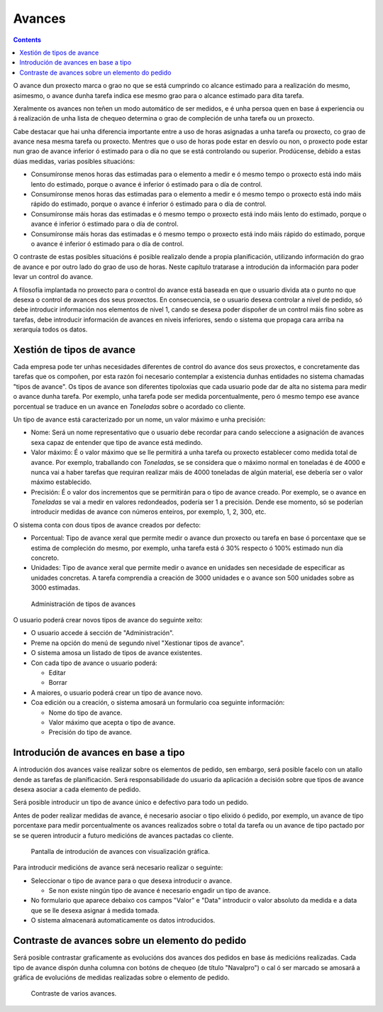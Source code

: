 Avances
#######

.. contents::

O avance dun proxecto marca o grao no que se está cumprindo co alcance estimado para a realización do mesmo, asimesmo, o avance dunha tarefa indica ese mesmo grao para o alcance estimado para dita tarefa.

Xeralmente os avances non teñen un modo automático de ser medidos, e é unha persoa quen en base á experiencia ou á realización de unha lista de chequeo determina o grao de compleción de unha tarefa ou un proxecto.

Cabe destacar que hai unha diferencia importante entre a uso de horas asignadas a unha tarefa ou proxecto, co grao de avance nesa mesma tarefa ou proxecto. Mentres que o uso de horas pode estar en desvío ou non, o proxecto pode estar nun grao de avance inferior ó estimado para o día no que se está controlando ou superior. Prodúcense, debido a estas dúas medidas, varias posibles situacións:

* Consumíronse menos horas das estimadas para o elemento a medir e ó mesmo tempo o proxecto está indo máis lento do estimado, porque o avance é inferior ó estimado para o día de control.
* Consumíronse menos horas das estimadas para o elemento a medir e ó mesmo tempo o proxecto está indo máis rápido do estimado, porque o avance é inferior ó estimado para o día de control.
* Consumíronse máis horas das estimadas e ó mesmo tempo o proxecto está indo máis lento do estimado, porque o avance é inferior ó estimado para o día de control.
* Consumíronse máis horas das estimadas e ó mesmo tempo o proxecto está indo máis rápido do estimado, porque o avance é inferior ó estimado para o día de control.

O contraste de estas posibles situacións é posible realizalo dende a propia planificación, utilizando información do grao de avance e por outro lado do grao de uso de horas. Neste capítulo tratarase a introdución da información para poder levar un control do avance.

A filosofía implantada no proxecto para o control do avance está baseada en que o usuario divida ata o punto no que desexa o control de avances dos seus proxectos. En consecuencia, se o usuario desexa controlar a nivel de pedido, só debe introducir información nos elementos de nivel 1, cando se desexa poder dispoñer de un control máis fino sobre as tarefas, debe introducir información de avances en niveis inferiores, sendo o sistema que propaga cara arriba na xerarquía todos os datos.

Xestión de tipos de avance
==========================

Cada empresa pode ter unhas necesidades diferentes de control do avance dos seus proxectos, e concretamente das tarefas que os compoñen, por esta razón foi necesario contemplar a existencia dunhas entidades no sistema chamadas "tipos de avance". Os tipos de avance son diferentes tipoloxías que cada usuario pode dar de alta no sistema para medir o avance dunha tarefa. Por exemplo, unha tarefa pode ser medida porcentualmente, pero ó mesmo tempo ese avance porcentual se traduce en un avance en *Toneladas* sobre o acordado co cliente.

Un tipo de avance está caracterizado por un nome, un valor máximo e unha precisión:

* Nome: Será un nome representativo que o usuario debe recordar para cando seleccione a asignación de avances sexa capaz de entender que tipo de avance está medindo.
* Valor máximo: É o valor máximo que se lle permitirá a unha tarefa ou proxecto establecer como medida total de avance. Por exemplo, traballando con *Toneladas*, se se considera que o máximo normal en toneladas é de 4000 e nunca vai a haber tarefas que requiran realizar máis de 4000 toneladas de algún material, ese debería ser o valor máximo establecido.
* Precisión: É o valor dos incrementos que se permitirán para o tipo de avance creado. Por exemplo, se o avance en *Toneladas* se vai a medir en valores redondeados, podería ser 1 a precisión. Dende ese momento, só se poderían introducir medidas de avance con números enteiros, por exemplo, 1, 2, 300, etc.

O sistema conta con dous tipos de avance creados por defecto:

* Porcentual: Tipo de avance xeral que permite medir o avance dun proxecto ou tarefa en base ó porcentaxe que se estima de compleción do mesmo, por exemplo, unha tarefa está ó 30% respecto ó 100% estimado nun día concreto.
* Unidades: Tipo de avance xeral que permite medir o avance en unidades sen necesidade de especificar as unidades concretas. A tarefa comprendía a creación de 3000 unidades e o avance son 500 unidades sobre as 3000 estimadas.

.. figure:: images/tipos-avances.png
   :scale: 50

   Administración de tipos de avances

O usuario poderá crear novos tipos de avance do seguinte xeito:

* O usuario accede á sección de "Administración".
* Preme na opción do menú de segundo nivel "Xestionar tipos de avance".
* O sistema amosa un listado de tipos de avance existentes.
* Con cada tipo de avance o usuario poderá:

  * Editar
  * Borrar

* A maiores, o usuario poderá crear un tipo de avance novo.
* Coa edición ou a creación, o sistema amosará un formulario coa seguinte información:

  * Nome do tipo de avance.
  * Valor máximo que acepta o tipo de avance.
  * Precisión do tipo de avance.


Introdución de avances en base a tipo
=====================================

A introdución dos avances vaise realizar sobre os elementos de pedido, sen embargo, será posible facelo con un atallo dende as tarefas de planificación. Será responsabilidade do usuario da aplicación a decisión sobre que tipos de avance desexa asociar a cada elemento de pedido.

Será posible introducir un tipo de avance único e defectivo para todo un pedido.

Antes de poder realizar medidas de avance, é necesario asociar o tipo elixido ó pedido, por exemplo, un avance de tipo porcentaxe para medir porcentualmente os avances realizados sobre o total da tarefa ou un avance de tipo pactado por se se queren introducir a futuro medicións de avances pactadas co cliente.

.. figure:: images/avance.png
   :scale: 40

   Pantalla de introdución de avances con visualización gráfica.

Para introducir medicións de avance será necesario realizar o seguinte:

* Seleccionar o tipo de avance para o que desexa introducir o avance.

  * Se non existe ningún tipo de avance é necesario engadir un tipo de avance.

* No formulario que aparece debaixo cos campos "Valor" e "Data" introducir o valor absoluto da medida e a data que se lle desexa asignar á medida tomada.
* O sistema almacenará automaticamente os datos introducidos.



Contraste de avances sobre un elemento do pedido
================================================

Será posible contrastar graficamente as evolucións dos avances dos pedidos en base ás medicións realizadas. Cada tipo de avance dispón dunha columna con botóns de chequeo (de título "Navalpro") o cal ó ser marcado se amosará a gráfica de evolucións de medidas realizadas sobre o elemento de pedido.

.. figure:: images/contraste-avance.png
   :scale: 40

   Contraste de varios avances.


